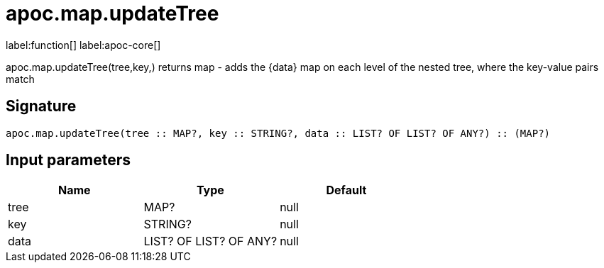////
This file is generated by DocsTest, so don't change it!
////

= apoc.map.updateTree
:description: This section contains reference documentation for the apoc.map.updateTree function.

label:function[] label:apoc-core[]

[.emphasis]
apoc.map.updateTree(tree,key,[[value,\{data}]]) returns map - adds the \{data} map on each level of the nested tree, where the key-value pairs match

== Signature

[source]
----
apoc.map.updateTree(tree :: MAP?, key :: STRING?, data :: LIST? OF LIST? OF ANY?) :: (MAP?)
----

== Input parameters
[.procedures, opts=header]
|===
| Name | Type | Default 
|tree|MAP?|null
|key|STRING?|null
|data|LIST? OF LIST? OF ANY?|null
|===

